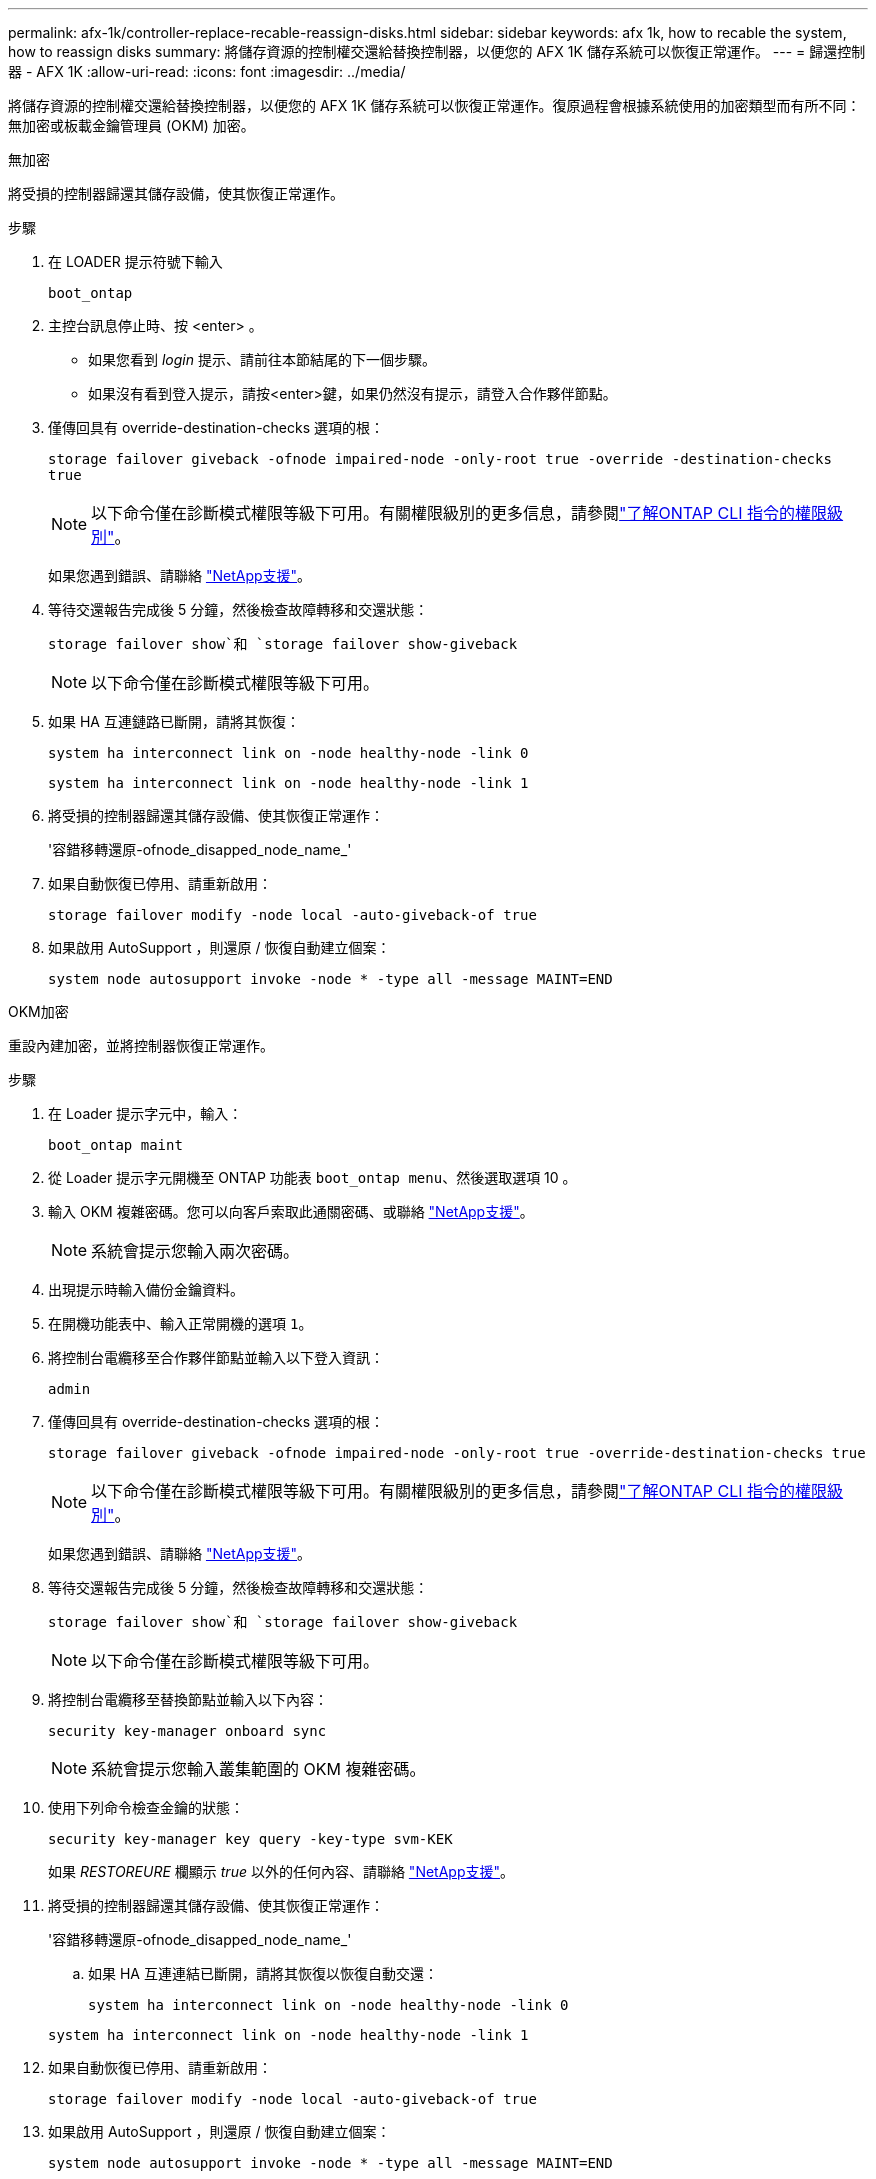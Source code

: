 ---
permalink: afx-1k/controller-replace-recable-reassign-disks.html 
sidebar: sidebar 
keywords: afx 1k, how to recable the system, how to reassign disks 
summary: 將儲存資源的控制權交還給替換控制器，以便您的 AFX 1K 儲存系統可以恢復正常運作。 
---
= 歸還控制器 - AFX 1K
:allow-uri-read: 
:icons: font
:imagesdir: ../media/


[role="lead"]
將儲存資源的控制權交還給替換控制器，以便您的 AFX 1K 儲存系統可以恢復正常運作。復原過程會根據系統使用的加密類型而有所不同：無加密或板載金鑰管理員 (OKM) 加密。

[role="tabbed-block"]
====
.無加密
--
將受損的控制器歸還其儲存設備，使其恢復正常運作。

.步驟
. 在 LOADER 提示符號下輸入
+
`boot_ontap`

. 主控台訊息停止時、按 <enter> 。
+
** 如果您看到 _login_ 提示、請前往本節結尾的下一個步驟。
** 如果沒有看到登入提示，請按<enter>鍵，如果仍然沒有提示，請登入合作夥伴節點。


. 僅傳回具有 override-destination-checks 選項的根：
+
`storage failover giveback -ofnode impaired-node -only-root true -override -destination-checks true`

+

NOTE: 以下命令僅在診斷模式權限等級下可用。有關權限級別的更多信息，請參閱link:https://docs.netapp.com/us-en/ontap/system-admin/administrative-privilege-levels-concept.html["了解ONTAP CLI 指令的權限級別"^]。

+
如果您遇到錯誤、請聯絡 https://support.netapp.com["NetApp支援"]。

. 等待交還報告完成後 5 分鐘，然後檢查故障轉移和交還狀態：
+
`storage failover show`和 `storage failover show-giveback`

+

NOTE: 以下命令僅在診斷模式權限等級下可用。

. 如果 HA 互連鏈路已斷開，請將其恢復：
+
`system ha interconnect link on -node healthy-node -link 0`

+
`system ha interconnect link on -node healthy-node -link 1`

. 將受損的控制器歸還其儲存設備、使其恢復正常運作：
+
'容錯移轉還原-ofnode_disapped_node_name_'

. 如果自動恢復已停用、請重新啟用：
+
`storage failover modify -node local -auto-giveback-of true`

. 如果啟用 AutoSupport ，則還原 / 恢復自動建立個案：
+
`system node autosupport invoke -node * -type all -message MAINT=END`



--
.OKM加密
--
重設內建加密，並將控制器恢復正常運作。

.步驟
. 在 Loader 提示字元中，輸入：
+
`boot_ontap maint`

. 從 Loader 提示字元開機至 ONTAP 功能表 `boot_ontap menu`、然後選取選項 10 。
. 輸入 OKM 複雜密碼。您可以向客戶索取此通關密碼、或聯絡 https://support.netapp.com["NetApp支援"]。
+

NOTE: 系統會提示您輸入兩次密碼。

. 出現提示時輸入備份金鑰資料。
. 在開機功能表中、輸入正常開機的選項 `1`。
. 將控制台電纜移至合作夥伴節點並輸入以下登入資訊：
+
`admin`

. 僅傳回具有 override-destination-checks 選項的根：
+
`storage  failover giveback -ofnode impaired-node -only-root true -override-destination-checks true`

+

NOTE: 以下命令僅在診斷模式權限等級下可用。有關權限級別的更多信息，請參閱link:https://docs.netapp.com/us-en/ontap/system-admin/administrative-privilege-levels-concept.html["了解ONTAP CLI 指令的權限級別"^]。

+
如果您遇到錯誤、請聯絡 https://support.netapp.com["NetApp支援"]。

. 等待交還報告完成後 5 分鐘，然後檢查故障轉移和交還狀態：
+
`storage failover show`和 `storage failover show-giveback`

+

NOTE: 以下命令僅在診斷模式權限等級下可用。

. 將控制台電纜移至替換節點並輸入以下內容：
+
`security key-manager onboard sync`

+

NOTE: 系統會提示您輸入叢集範圍的 OKM 複雜密碼。

. 使用下列命令檢查金鑰的狀態：
+
`security key-manager key query -key-type svm-KEK`

+
如果 _RESTOREURE_ 欄顯示 _true_ 以外的任何內容、請聯絡 https://support.netapp.com["NetApp支援"]。

. 將受損的控制器歸還其儲存設備、使其恢復正常運作：
+
'容錯移轉還原-ofnode_disapped_node_name_'

+
.. 如果 HA 互連連結已斷開，請將其恢復以恢復自動交還：
+
`system ha interconnect link on -node healthy-node -link 0`

+
`system ha interconnect link on -node healthy-node -link 1`



. 如果自動恢復已停用、請重新啟用：
+
`storage failover modify -node local -auto-giveback-of true`

. 如果啟用 AutoSupport ，則還原 / 恢復自動建立個案：
+
`system node autosupport invoke -node * -type all -message MAINT=END`



--
====
.接下來呢？
將儲存資源所有權轉移至更換控制器後，link:controller-replace-restore-system-rma.html["完成更換控制器"] 。
